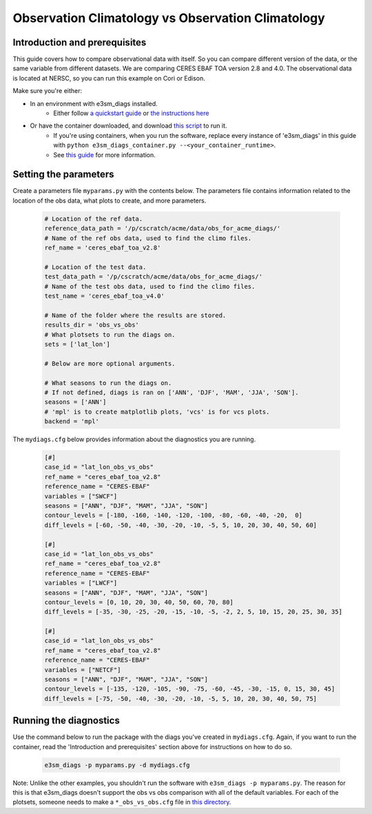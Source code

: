 Observation Climatology vs Observation Climatology
--------------------------------------------------

Introduction and prerequisites
^^^^^^^^^^^^^^^^^^^^^^^^^^^^^^

This guide covers how to compare observational data with itself.
So you can compare different version of the data, or the same variable from different datasets.
We are comparing CERES EBAF TOA version 2.8 and 4.0.
The observational data is located at NERSC, so you can run this example on Cori or Edison.

Make sure you're either:

* In an environment with e3sm_diags installed.
   * Either follow `a quickstart guide <https://e3sm-project.github.io/e3sm_diags/docs/html/quickguides/index.html>`__
     or `the instructions here <https://e3sm-project.github.io/e3sm_diags/docs/html/install.html>`__
* Or have the container downloaded, and download `this script <https://raw.githubusercontent.com/E3SM-Project/e3sm_diags/master/acme_diags/container/e3sm_diags_container.py>`__ to run it.
   * If you're using containers, when you run the software, replace every instance of
     'e3sm_diags' in this guide with ``python e3sm_diags_container.py --<your_container_runtime>``.
   * See `this guide <../quickguides/quick-guide-cori.html>`__ for more information.

Setting the parameters
^^^^^^^^^^^^^^^^^^^^^^

Create a parameters file ``myparams.py`` with the contents below. 
The parameters file contains information related to the location 
of the obs data, what plots to create, and more parameters.

    .. code:: python
    
        # Location of the ref data.
        reference_data_path = '/p/cscratch/acme/data/obs_for_acme_diags/'
        # Name of the ref obs data, used to find the climo files.
        ref_name = 'ceres_ebaf_toa_v2.8'

        # Location of the test data.
        test_data_path = '/p/cscratch/acme/data/obs_for_acme_diags/'
        # Name of the test obs data, used to find the climo files.
        test_name = 'ceres_ebaf_toa_v4.0'

        # Name of the folder where the results are stored.
        results_dir = 'obs_vs_obs'
        # What plotsets to run the diags on.
        sets = ['lat_lon']

        # Below are more optional arguments.

        # What seasons to run the diags on.
        # If not defined, diags is ran on ['ANN', 'DJF', 'MAM', 'JJA', 'SON'].
        seasons = ['ANN']
        # 'mpl' is to create matplotlib plots, 'vcs' is for vcs plots.
        backend = 'mpl'


The ``mydiags.cfg`` below provides information about the diagnostics you are running.

    .. code:: ini

        [#]
        case_id = "lat_lon_obs_vs_obs"
        ref_name = "ceres_ebaf_toa_v2.8"
        reference_name = "CERES-EBAF"
        variables = ["SWCF"]
        seasons = ["ANN", "DJF", "MAM", "JJA", "SON"]
        contour_levels = [-180, -160, -140, -120, -100, -80, -60, -40, -20,  0]
        diff_levels = [-60, -50, -40, -30, -20, -10, -5, 5, 10, 20, 30, 40, 50, 60]

        [#]
        case_id = "lat_lon_obs_vs_obs"
        ref_name = "ceres_ebaf_toa_v2.8"
        reference_name = "CERES-EBAF"
        variables = ["LWCF"]
        seasons = ["ANN", "DJF", "MAM", "JJA", "SON"]
        contour_levels = [0, 10, 20, 30, 40, 50, 60, 70, 80]
        diff_levels = [-35, -30, -25, -20, -15, -10, -5, -2, 2, 5, 10, 15, 20, 25, 30, 35]

        [#]
        case_id = "lat_lon_obs_vs_obs"
        ref_name = "ceres_ebaf_toa_v2.8"
        reference_name = "CERES-EBAF"
        variables = ["NETCF"]
        seasons = ["ANN", "DJF", "MAM", "JJA", "SON"]
        contour_levels = [-135, -120, -105, -90, -75, -60, -45, -30, -15, 0, 15, 30, 45]
        diff_levels = [-75, -50, -40, -30, -20, -10, -5, 5, 10, 20, 30, 40, 50, 75]



Running the diagnostics
^^^^^^^^^^^^^^^^^^^^^^^

Use the command below to run the package with the diags you've created in ``mydiags.cfg``.
Again, if you want to run the container, read the 'Introduction and prerequisites'
section above for instructions on how to do so.

    .. code::

        e3sm_diags -p myparams.py -d mydiags.cfg


Note: Unlike the other examples, you shouldn't run the software
with ``e3sm_diags -p myparams.py``. The reason for this is that
e3sm_diags doesn't support the obs vs obs comparison with all of the
default variables. For each of the plotsets, someone needs to make a
``*_obs_vs_obs.cfg`` file in
`this directory <https://github.com/E3SM-Project/e3sm_diags/tree/master/acme_diags/driver/default_diags>`__.

